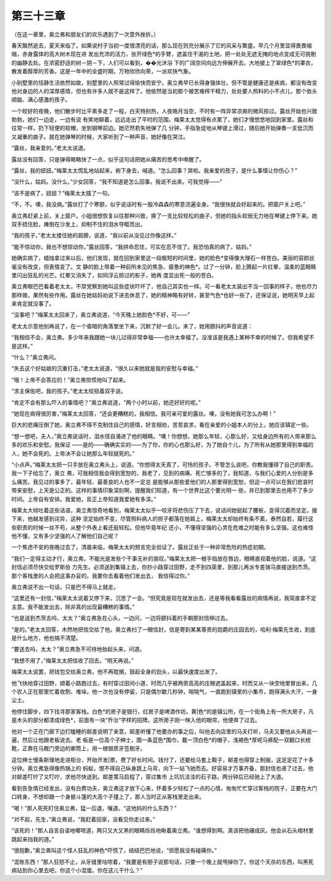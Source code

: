 第三十三章
==========

（在这一章里，奥立弗和朋友们的欢乐遇到了一次意外挫折。）

春天飘然逝去，夏天来临了。如果说村子当初一度很漂亮的话，那么现在则充分展示了它的风采与繁盛。早几个月里显得畏畏缩缩，赤身露体的高大树木现在进 发出充沛的活力，张开绿色*的手臂，遮盖住干渴的土地，把一处处无遮无掩的地点变成无可挑剔的幽静去处。在浓密舒适的树－阴－下，人们可以看到，��光沐浴 下的广阔空间向远方伸展开去。大地披上了翠绿色*的罩衣，散发着醇厚的芳香。这是一年中的全盛时期，万物欣欣向荣，一派欢快气象。

小别墅里的恬静生活依然如故，别墅里的人照常过得愉快而安宁。奥立弗早已长得身强体壮。但不管是健康还是疾病，都没有改变他对身边的人的深厚感情，但也有许多人就不是这样了。他依然是当初那个被苦难榨干精力，处处要人照料的小不点儿，那个依头顺脑、满心感激的孩子。

一个皎好的夜晚，他们散步时比平素多走了一程，白天特别热，人夜皓月当空，不时有一阵异常凉爽的微风掠过。露丝开始也兴致勃勃，她们一边走，一边有说 有笑地聊着，远远走出了平时的范围。梅莱太太觉得有点累了，她们才慢悠悠地回到家里。露丝和往常一样，扔下轻便的软帽，坐到钢琴前边。她茫然若失地弹了几 分钟，手指急促地从琴键上滑过，随后她开始弹奏一支低沉而又凝重的曲子。就在她弹琴的时候，大家听到了一种声音，她好像在哭泣。

“露丝，我亲爱的。”老太太说道。

露丝没有回答，只是弹得略略快了一点，似乎这句话把她从痛苦的思考中唤醒了。

“露丝，我的妞妞。”梅莱太太慌乱地站起来，俯下身去，喊道。“怎么回事？哭啦。我亲爱的孩子，是什么事情让你伤心？”

“没什么，姑妈。没什么，”少女回答，“我不知道是怎么回事。我说不出来。可我觉得——”

“该不是病了，妞妞？”梅莱太太插了一句。

“不，不。噢，我没病。”露丝打了个寒颤，似乎说话时有一股冷森森的寒意流遍全身。“我很快就会好起来的。把窗户关上吧。”

奥立弗赶紧上前，关上窗户。小姐很想恢复以往那种兴致，换了一支比较轻松的曲子，但她的指头软弱无力地在琴键上停下来。她双手捂住脸，瘫倒在沙发上，抑制不住的泪水夺眶而出。

“我的孩子，”老太太搂住她的肩膀，说道，“我以前从没见过你像这样。”

“能不惊动你，我也不想惊动你，”露丝回答，“我拼命忍住，可实在忍不住了。我恐怕真的病了，姑妈。”

她确实病了，蜡烛拿过来以后，他们发现，就在回到家里这一段极短的时间里，她的脸色*变得像大理石一样苍白。美丽的容颜丝毫没有改变，但表情变了。文 静的脸上带着一种前所未见的焦急、疲惫的神色*。过了一分钟，脸上腾起一片红晕，温柔的蓝眼睛里闪出狂乱的光芒。红晕又消失了，如同浮云掠过的影子，她再 度显出死一般的苍白。

奥立弗眼巴巴看着老太太，不禁党察到她叫这些症状吓坏了，他自己其实也一样。可一看老太太装出不当一回事的样子，他也尽力那样做，果然有些作用。露丝在她姑妈劝说下进去休息了，她的精神略有好转，甚至气色*也好一些了，还保证说，她明天早上起来肯定就没事了。

“没事吧？”梅莱太太回来了，奥立弗说道，“今天晚上她脸色*不好，可——”

老太太示意他别再说了，在一个昏暗的角落里坐下来，沉默了好一会儿。末了，她用颤抖的声音说道：

“我相信不会，奥立弗。多少年来我跟她一块儿过得非常幸福——也许太幸福了。没准该是我遇上某种不幸的时候了。但我希望不是这样。”

“什么？”奥立弗问。

“失去这个好姑娘的沉重打击，”老太太说道，“很久以来她就是我的安慰与幸福。”

“哦！上帝不会答应的！”奥立弗惊慌地叫了起来。

“求主保佑吧，我的孩子。”老太太绞扭着双手说。

“肯定不会有那么吓人的事情吧？”奥立弗说道，“两个小时以前，她还好好的呢。”

“她现在病得很厉害，”梅莱太太回答，“还会更糟糕的，我相信。我可亲可爱的露丝。噢，没有她我可怎么办啊！”

巨大的悲痛压倒了她，奥立弗不得不克制住自己的感情，好言相劝，苦苦哀求，看在亲爱的小姐本人的分上，她应该镇定一些。

“想一想吧，夫人，”奥立弗说话时，泪水径自涌进了他的眼睛。“噢！你想想，她那么年轻，心那么好，又给身边所有的人带来那么多的欢乐和安慰。我保证 ——是的——确确实实的——为了你，你的心也那么好，为了她自个儿，为了所有从她那里得到幸福的人，她不会死的。上帝决不会让她那么年轻就死的。”

“小点声。”梅莱太太把一只手放在奥立弗头上，说道。“你想得太天真了，可怜的孩子。不管怎么说吧，你教我懂得了自己的职责。我一下子给忘了，奥立 弗，可我相信我会得到宽恕的，我老了，见到的病痛、死亡够多的了，我知道，与我们心爱的人分别是多么痛苦。我见过的事多了，最年轻、最善良的人也不一定总 是能够从那些爱他们的人那里得到宽恕，但这一点可以在我们悲哀时带来安慰，上天是公正的。这样的事情印象深刻啊，提醒我们知道，有一个世界比这个要光明一 些，并已到那里去也用不了多少时间。上帝自有安排。我爱她，反正上帝知道我爱她有多深。”

梅莱太大倾吐着这些话语，奥立弗惊奇地看到，梅莱太太似乎一咬牙将悲伤压了下去，说话间她挺起了腰板，变得沉着而坚定。接下来，他越发感到诧异，这种 坚定始终不变，尽管照料病人的担子都落在她肩上，梅莱太太却始终有条不紊，泰然自若，履行这些职责的时候一丝不苟，从整个外表上看还挺轻松。但他毕竟年纪 还小，不懂得坚强的心灵在危难之时能有多么坚强。这也难怪他不懂，又有多少坚强的人了解他们自己呢？

一个焦虑不安的夜晚过去了。清晨来临，梅莱太太的预言完全验证了。露丝正处于一种非常危险的热症初期。

“我们一定得主动才行，奥立弗，不能光是发些个干事无补的哀叹。”梅莱太太把一根手指放在唇边，眼睛直视着他的脸，说道。“这封信必须尽快交给罗斯伯 力先生。必须送到集镇上去，你抄小路穿过田野，走不到四英里，到那儿再派专差骑马直接送到杰茨。那个客栈里的人会把这事办妥的。我要你去看着他们发出去， 我信得过你。”

奥立弗说不出一句话，只是巴不得马上就走。

“这里还有一封信，”梅莱太太说着又停下来，沉思了一会。“但究竟是现在就发出去，还是等我看看露丝的病情再说，我简直拿不定主意。我不能发出去，除非真的出现最糟糕的事情。”

“也是送到杰茨去吗，太太？”奥立弗急在心头，一边问，一边将颤抖着的手朝那封信伸过去。

“是的。”老太太回答，木然地把信交给了他。奥立弗扫了一眼信封，信是寄到某某尊贵的勋爵的庄园去的，哈利·梅莱先生收，到底是什么地方，他也搞不清楚。

“要送去吗，太太？”奥立弗急不可待地抬起头来，问道。

“我想不用了，”梅莱太太把信收了回去。“明天再说。”

梅莱太太说罢，把钱包交给奥立弗，他不再耽搁，鼓起全身的劲头，以最快速度出发了。

他飞快地穿过田野，顺着小路跑过去，有时穿过田间小道，时而几乎被两旁高高的庄稼遮盖起来，时而又从一块空地里冒出来，几个农人正在那里忙着收割、堆垛。他一次也没有停留，只是偶尔歇几秒钟，喘喘气，一直跑到镇里的小集市，跑得满头大汗，一身尘土。

他停住脚步，四下找寻那家客栈。白色*的房子是银行，红房子是啤酒作坊，黄|色*的是镇公所，在一个街角上有一所大房子，凡是木头的部分都漆成绿色*，前面有一块“乔治”字样的招牌。这所房子刚一映入他的眼帘，他便奔了过去。

他对一个正在门廊下边打瞌睡的邮差说明了来意，邮差听懂了他要办的事之后，叫他去向店里的马夫打听，马夫又要他从头再说一遍，然后让他跟老板说去。老 板是一位高个子绅士，围一条蓝色*围巾，戴一顶白色*的帽子，浅褐色*厚呢马裤配一双翻口长统靴，正靠在马厩门旁边的卿筒上，用一根银质牙签剔牙。

这位绅士慢条斯理地走进柜台，开始开发|票，费了好长时间。钱付了，还要给马套上鞍子，邮差也得穿上制服，这足足花了十多分钟。奥立弗急得像热锅上的 蚂蚁，恨不得自己纵身跳上马背，向下一站飞驰而去。好容易才万事齐备，那封信也递了过去，他对邮差叮咛了又叮咛，求他尽快送到。邮差策马启程了，穿过集市 上坑坑洼洼的石子路，两分钟后已经驰上了大道。

看到告急情已经发出，没有白费功夫，奥立弗这才放下心来，怀着多少轻松了一点的心情，匆匆忙忙穿过客栈的院子，正要在大门口转身，不想却跟一个身披斗篷的大高个子撞上了，那人当时正从客栈里走出来。

“喝！”那人死死盯住奥立弗，猛一后退，嚷道。“这他妈的什么东西？”

“对不起，先生，”奥立弗说，“我赶着回家，没看见你走过来。”

“该死的！”那人自言自语地嘟哝道，两只又大又黑的眼睛烁烁地瞅着奥立弗。“谁想得到啊。真该把他碾成灰。他会从石头棺材里跳起来挡我的道。”

“很抱歉，”奥立弗叫这个怪人狂乱的神色*吓慌了，结结巴巴地说，“但愿我没有碰痛你。”

“混账东西！”那人狂怒不止，从牙缝里咕哝着，“我要是有胆子说那句话，只要一个晚上就甩掉你了。你这个天杀的东西，叫黑死病钻到你心里去吧，你这个小混蛋。你在这儿干什么？”
